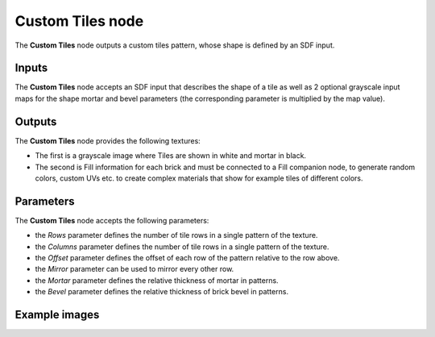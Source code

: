 Custom Tiles node
~~~~~~~~~~~~~~~~~

The **Custom Tiles** node outputs a custom tiles pattern, whose shape is defined by an SDF input.

.. image:: images/node_pattern_custom_tiles.png
	:align: center

Inputs
++++++

The **Custom Tiles** node accepts an SDF input that describes the shape of a tile
as well as 2 optional grayscale input maps for the shape mortar and bevel
parameters (the corresponding parameter is multiplied by the map value).

Outputs
+++++++

The **Custom Tiles** node provides the following textures:

* The first is a grayscale image where Tiles are shown in white and mortar in black.

* The second is Fill information for each brick and must be connected to a Fill companion
  node, to generate random colors, custom UVs etc. to create complex materials that show
  for example tiles of different colors.

Parameters
++++++++++

The **Custom Tiles** node accepts the following parameters:

* the *Rows* parameter defines the number of tile rows in a single pattern of the texture.

* the *Columns* parameter defines the number of tile rows in a single pattern of the texture.

* the *Offset* parameter defines the offset of each row of the pattern relative to the row above.

* the *Mirror* parameter can be used to mirror every other row.

* the *Mortar* parameter defines the relative thickness of mortar in patterns.

* the *Bevel* parameter defines the relative thickness of brick bevel in patterns.

Example images
++++++++++++++

.. image:: images/node_custom_tiles.png
	:align: center

